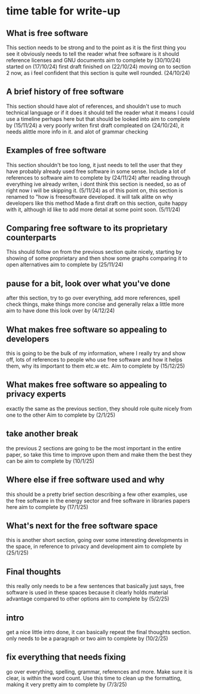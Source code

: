 * time table for write-up
** What is free software
   This section needs to be strong and to the point as it is the first thing you see
   it obviously needs to tell the reader what free software is
   it should reference licenses and GNU documents
   aim to complete by
   (30/10/24)
   started on (17/10/24)
   first draft finished on (22/10/24)
   moving on to section 2 now, as i feel confident that this section is quite well rounded. (24/10/24)
** A brief history of free software
   This section should have alot of references, and shouldn't use to much technical language or if
   it does it should tell the reader what it means
   I could use a timeline perhaps here but that should be looked into
   aim to complete by
   (15/11/24)
   a very poorly writen first draft compleated on (24/10/24), it needs alittle more info in it. and
   alot of grammar checking
** Examples of free software
   This section shouldn't be too long, it just needs to tell the user that they have probably 
   already used free software in some sense. Include a lot of references to software
   aim to complete by
   (24/11/24)
   after reading through everything ive already writen, i dont think this section is needed, so as
   of right now i will be skipping it. (5/11/24)
   as of this point on, this section is renamed to "how is freesoftware developed. it will talk alitte
   on why developers like this method
   Made a first draft on this section, quite happy with it, although id like to add more detail at some
   point soon. (5/11/24)

** Comparing free software to its proprietary counterparts
   This should follow on from the previous section quite nicely, starting by showing of some 
   proprietary and then show some graphs comparing it to open alternatives
   aim to complete by
   (25/11/24)
** pause for a bit, look over what you've done
   after this section, try to go over everything, add more references, spell check things, make 
   things more concise and generally relax a little more
   aim to have done this look over by
   (4/12/24) 
** What makes free software so appealing to developers
   this is going to be the bulk of my information, where I really try and show off, lots of 
   references to people who use free software and how it helps them, why its important to them
   etc.w etc.
   Aim to complete by
   (15/12/25)
** What makes free software so appealing to privacy experts
   exactly the same as the previous section, they should role quite nicely from one to the other
   Aim to complete by
   (2/1/25)
** take another break
   the previous 2 sections are going to be the most important in the entire paper, so take this 
   time to improve upon them and make them the best they can be
   aim to complete by
   (10/1/25)
** Where else if free software used and why
   this should be a pretty brief section describing a few other examples, use the free software in
   the energy sector and free software in libraries papers here
   aim to complete by
   (17/1/25)
** What's next for the free software space
   this is another short section, going over some interesting developments in the space, in
   reference to privacy and development
   aim to complete by
   (25/1/25)
** Final thoughts
   this really only needs to be a few sentences that basically just says, free software is used
   in these spaces because it clearly holds material advantage compared to other options
   aim to complete by
   (5/2/25)
** intro
   get a nice little intro done, it can basically repeat the final thoughts section.
   only needs to be a paragraph or two
   aim to complete by
   (10/2/25)
** fix everything that needs fixing
   go over everything, spelling, grammar, references and more. Make sure it is clear, is within
   the word count. Use this time to clean up the formatting, making it very pretty
   aim to complete by
   (7/3/25)
